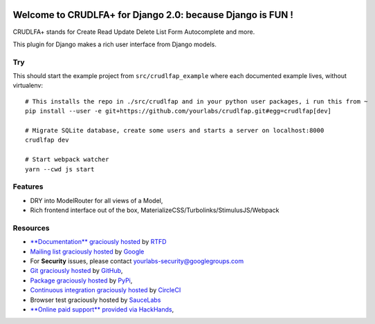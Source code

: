 .. image:: https://img.shields.io/readthedocs/crudlfap.svg?style=for-the-badge
   :target: https://crudlfap.readthedocs.io
.. image:: https://img.shields.io/circleci/project/github/yourlabs/crudlfap/master.svg?style=for-the-badge
   :target: https://circleci.com/gh/yourlabs/crudlfap
.. image:: https://img.shields.io/codecov/c/github/yourlabs/crudlfap/master.svg?style=for-the-badge
   :target: https://codecov.io/gh/yourlabs/crudlfap
.. image:: https://img.shields.io/npm/v/crudlfap.svg?style=for-the-badge
   :target: https://www.npmjs.com/package/crudlfap
.. image:: https://img.shields.io/pypi/v/crudlfap.svg?style=for-the-badge
   :target: https://pypi.python.org/pypi/crudlfap

Welcome to CRUDLFA+ for Django 2.0: because Django is FUN !
~~~~~~~~~~~~~~~~~~~~~~~~~~~~~~~~~~~~~~~~~~~~~~~~~~~~~~~~~~~

CRUDLFA+ stands for Create Read Update Delete List Form Autocomplete and more.

This plugin for Django makes a rich user interface from Django models.

Try
===

This should start the example project from ``src/crudlfap_example`` where each
documented example lives, without virtualenv::

    # This installs the repo in ./src/crudlfap and in your python user packages, i run this from ~
    pip install --user -e git+https://github.com/yourlabs/crudlfap.git#egg=crudlfap[dev]

    # Migrate SQLite database, create some users and starts a server on localhost:8000
    crudlfap dev

    # Start webpack watcher
    yarn --cwd js start

Features
========

- DRY into ModelRouter for all views of a Model,
- Rich frontend interface out of the box, MaterializeCSS/Turbolinks/StimulusJS/Webpack

Resources
=========

- `**Documentation** graciously hosted
  <http://crudlfap.readthedocs.io>`_ by `RTFD
  <http://rtfd.org>`_
- `Mailing list graciously hosted
  <http://groups.google.com/group/yourlabs>`_ by `Google
  <http://groups.google.com>`_
- For **Security** issues, please contact yourlabs-security@googlegroups.com
- `Git graciously hosted
  <https://github.com/yourlabs/crudlfap/>`_ by `GitHub
  <http://github.com>`_,
- `Package graciously hosted
  <http://pypi.python.org/pypi/crudlfap/>`_ by `PyPi
  <http://pypi.python.org/pypi>`_,
- `Continuous integration graciously hosted
  <http://circleci.com/gh/yourlabs/crudlfap>`_ by `CircleCI
  <http://circleci.com>`_
- Browser test graciously hosted by `SauceLabs
  <https://saucelabs.com>`_
- `**Online paid support** provided via HackHands
  <https://hackhands.com/jpic/>`_,
